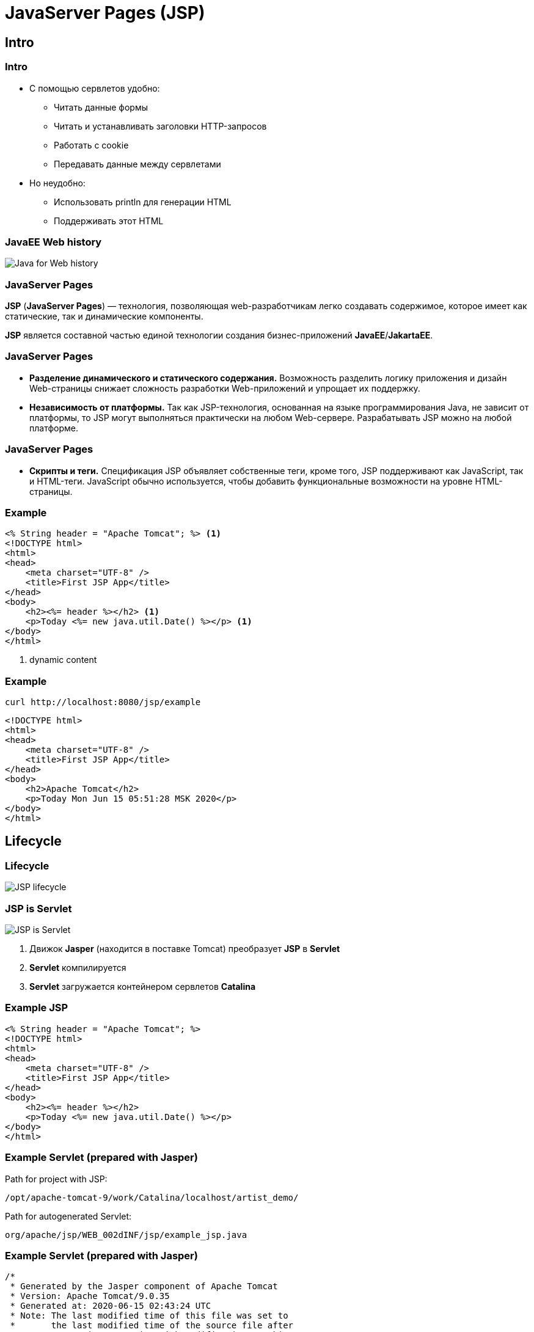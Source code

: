 = JavaServer Pages (JSP)

== Intro

=== Intro

[.step]
* С помощью сервлетов удобно:
[.step]
** Читать данные формы
** Читать и устанавливать заголовки HTTP-запросов
** Работать с cookie
** Передавать данные между сервлетами
* Но неудобно:
[.step]
** Использовать println для генерации HTML
** Поддерживать этот HTML

=== JavaEE Web history

image::/assets/img/java/jakarta-ee/jsp/javaee-web-history.png[Java for Web history]

=== JavaServer Pages

*JSP* (*JavaServer Pages*) — технология, позволяющая web-разработчикам легко создавать содержимое, которое имеет как статические, так и динамические компоненты. 

*JSP* является составной частью единой технологии создания бизнес-приложений *JavaEE*/*JakartaEE*.

=== JavaServer Pages

[.step]
* *Разделение динамического и статического содержания.*
Возможность разделить логику приложения и дизайн Web-страницы снижает сложность разработки Web-приложений и упрощает их поддержку.

[.step]
* *Независимость от платформы.*
Так как JSP-технология, основанная на языке программирования Java, не зависит от платформы, то JSP могут выполняться практически на любом Web-сервере. Разрабатывать JSP можно на любой платформе.

=== JavaServer Pages

[.step]
* *Скрипты и теги.*
Спецификация JSP объявляет собственные теги, кроме того, JSP поддерживают как JavaScript, так и HTML-теги. JavaScript обычно используется, чтобы добавить функциональные возможности на уровне HTML-страницы. 

=== Example

[source,html]
----
<% String header = "Apache Tomcat"; %> <1>
<!DOCTYPE html>
<html>
<head>
    <meta charset="UTF-8" />
    <title>First JSP App</title>
</head>
<body>
    <h2><%= header %></h2> <1>
    <p>Today <%= new java.util.Date() %></p> <1>
</body>
</html>
----
<1> dynamic content

=== Example

[source,sh]
----
curl http://localhost:8080/jsp/example
----

[source,html]
----
<!DOCTYPE html>
<html>
<head>
    <meta charset="UTF-8" />
    <title>First JSP App</title>
</head>
<body>
    <h2>Apache Tomcat</h2>
    <p>Today Mon Jun 15 05:51:28 MSK 2020</p>
</body>
</html>
----

== Lifecycle

=== Lifecycle

image::/assets/img/java/jakarta-ee/jsp/jsp-lifecycle.png[JSP lifecycle]

=== JSP is Servlet

image::/assets/img/java/jakarta-ee/jsp/jsp-is-servlet.jpg[JSP is Servlet]

1. Движок *Jasper* (находится в поставке Tomcat) преобразует *JSP* в *Servlet*
2. *Servlet* компилируется
3. *Servlet* загружается контейнером сервлетов *Catalina*

=== Example JSP

[source,html]
----
<% String header = "Apache Tomcat"; %>
<!DOCTYPE html>
<html>
<head>
    <meta charset="UTF-8" />
    <title>First JSP App</title>
</head>
<body>
    <h2><%= header %></h2>
    <p>Today <%= new java.util.Date() %></p>
</body>
</html>
----

=== Example Servlet (prepared with Jasper)

Path for project with JSP:

`/opt/apache-tomcat-9/work/Catalina/localhost/artist_demo/`

Path for autogenerated Servlet:

`org/apache/jsp/WEB_002dINF/jsp/example_jsp.java`

=== Example Servlet (prepared with Jasper)

[source,java]
----
/*
 * Generated by the Jasper component of Apache Tomcat
 * Version: Apache Tomcat/9.0.35
 * Generated at: 2020-06-15 02:43:24 UTC
 * Note: The last modified time of this file was set to
 *       the last modified time of the source file after
 *       generation to assist with modification tracking.
 */
package org.apache.jsp.WEB_002dINF.jsp;

import javax.servlet.*;
import javax.servlet.http.*;
import javax.servlet.jsp.*;

public final class example_jsp extends org.apache.jasper.runtime.HttpJspBase
    implements org.apache.jasper.runtime.JspSourceDependent,
                 org.apache.jasper.runtime.JspSourceImports {

  private static final javax.servlet.jsp.JspFactory _jspxFactory =
          javax.servlet.jsp.JspFactory.getDefaultFactory();

  private static java.util.Map<java.lang.String,java.lang.Long> _jspx_dependants;

  private static final java.util.Set<java.lang.String> _jspx_imports_packages;

  private static final java.util.Set<java.lang.String> _jspx_imports_classes;

  static {
    _jspx_imports_packages = new java.util.HashSet<>();
    _jspx_imports_packages.add("javax.servlet");
    _jspx_imports_packages.add("javax.servlet.http");
    _jspx_imports_packages.add("javax.servlet.jsp");
    _jspx_imports_classes = null;
  }

  private volatile javax.el.ExpressionFactory _el_expressionfactory;
  private volatile org.apache.tomcat.InstanceManager _jsp_instancemanager;

  public java.util.Map<java.lang.String,java.lang.Long> getDependants() {
    return _jspx_dependants;
  }

  public java.util.Set<java.lang.String> getPackageImports() {
    return _jspx_imports_packages;
  }

  public java.util.Set<java.lang.String> getClassImports() {
    return _jspx_imports_classes;
  }

  public javax.el.ExpressionFactory _jsp_getExpressionFactory() {
    if (_el_expressionfactory == null) {
      synchronized (this) {
        if (_el_expressionfactory == null) {
          _el_expressionfactory = _jspxFactory.getJspApplicationContext(getServletConfig().getServletContext()).getExpressionFactory();
        }
      }
    }
    return _el_expressionfactory;
  }

  public org.apache.tomcat.InstanceManager _jsp_getInstanceManager() {
    if (_jsp_instancemanager == null) {
      synchronized (this) {
        if (_jsp_instancemanager == null) {
          _jsp_instancemanager = org.apache.jasper.runtime.InstanceManagerFactory.getInstanceManager(getServletConfig());
        }
      }
    }
    return _jsp_instancemanager;
  }

  public void _jspInit() {
  }

  public void _jspDestroy() {
  }

  public void _jspService(final javax.servlet.http.HttpServletRequest request, final javax.servlet.http.HttpServletResponse response)
      throws java.io.IOException, javax.servlet.ServletException {

    if (!javax.servlet.DispatcherType.ERROR.equals(request.getDispatcherType())) {
      final java.lang.String _jspx_method = request.getMethod();
      if ("OPTIONS".equals(_jspx_method)) {
        response.setHeader("Allow","GET, HEAD, POST, OPTIONS");
        return;
      }
      if (!"GET".equals(_jspx_method) && !"POST".equals(_jspx_method) && !"HEAD".equals(_jspx_method)) {
        response.setHeader("Allow","GET, HEAD, POST, OPTIONS");
        response.sendError(HttpServletResponse.SC_METHOD_NOT_ALLOWED, "JSPs only permit GET, POST or HEAD. Jasper also permits OPTIONS");
        return;
      }
    }

    final javax.servlet.jsp.PageContext pageContext;
    javax.servlet.http.HttpSession session = null;
    final javax.servlet.ServletContext application;
    final javax.servlet.ServletConfig config;
    javax.servlet.jsp.JspWriter out = null;
    final java.lang.Object page = this;
    javax.servlet.jsp.JspWriter _jspx_out = null;
    javax.servlet.jsp.PageContext _jspx_page_context = null;


    try {
      response.setContentType("text/html");
      pageContext = _jspxFactory.getPageContext(this, request, response,
      			null, true, 8192, true);
      _jspx_page_context = pageContext;
      application = pageContext.getServletContext();
      config = pageContext.getServletConfig();
      session = pageContext.getSession();
      out = pageContext.getOut();
      _jspx_out = out;

 String header = "Apache Tomcat"; 
      out.write("\n");
      out.write("<!DOCTYPE html>\n");
      out.write("<html>\n");
      out.write("<head>\n");
      out.write("    <meta charset=\"UTF-8\" />\n");
      out.write("    <title>First JSP App</title>\n");
      out.write("</head>\n");
      out.write("<body>\n");
      out.write("    <h2>");
      out.print( header );
      out.write("</h2>\n");
      out.write("    <p>Today ");
      out.print( new java.util.Date() );
      out.write("</p>\n");
      out.write("</body>\n");
      out.write("</html>");
    } catch (java.lang.Throwable t) {
      if (!(t instanceof javax.servlet.jsp.SkipPageException)){
        out = _jspx_out;
        if (out != null && out.getBufferSize() != 0)
          try {
            if (response.isCommitted()) {
              out.flush();
            } else {
              out.clearBuffer();
            }
          } catch (java.io.IOException e) {}
        if (_jspx_page_context != null) _jspx_page_context.handlePageException(t);
        else throw new ServletException(t);
      }
    } finally {
      _jspxFactory.releasePageContext(_jspx_page_context);
    }
  }
}
----

=== Example

[source,sh]
----
curl http://localhost:8080/jsp/example
----

[source,html]
----
<!DOCTYPE html>
<html>
<head>
    <meta charset="UTF-8" />
    <title>First JSP App</title>
</head>
<body>
    <h2>Apache Tomcat</h2>
    <p>Today Mon Jun 15 05:51:28 MSK 2020</p>
</body>
</html>
----

== Syntax

=== Basic syntax

Кроме стандартных HTML конструкций есть три основных типа конструкций *JSP*, которые  можно включить в jsp-страницу:

[.step]
* Script Elements
* Directives
* Actions

== Script Elements

=== Script Elements

Script Elements:

[.step]
* Expressions
* Declarations
* Scriplets

=== Script Elements

*JSP Script Elements* позволяют вставлять Java-code в *Servlet*, создаваемый из текущей *JSP*. Существуют три формы: 

* `<%= Expression %>` вставка фрагмента Java-code, который обрабатывается и направляется на вывод
* `<%! Declarations; %>` вставка объявлений, которые вставляются в тело класса сервлета, вне существующих методов
* `<% Scriplets; %>` вставка фрагмента Java-code, которые вставляются в метод `service()` сервлета

=== Expressions

*JSP Expressions* применяются для того чтобы вставить значения Java непосредственно в вывод. Для этого используется следующая форма: 

[source,jsp]
----
<%= Java-expression %>
----

[source,jsp]
----
Текущее время: <%= new java.util.Date() %> <1>
----
<1> Отобразит дату и время запроса данной страницы


=== Scriplets

*JSP Scriplets* дают возможность вставить любой код в метод `service()` сервлета. *Scriplet* имеют следующий вид: 

[source,jsp]
----
<% Java-code %>
----

*Scriplets* также имеют доступ к тем же автоматически определенным переменным, что и *Expressions*.

[source,jsp]
----
<% 
    Date currentDate = new java.util.Date(); 
    out.println("Текущее время: " + currentDate); 
%> 
----

=== Example

[source,jsp]
----
<%
    String[] people = new String[] {"Tom", "Bob", "Sam"};
    String header = "Users list";
%>
<!DOCTYPE html>
<html>
<head>
    <meta charset="UTF-8" />
    <title>First JSP App</title>
</head>
<body>
    <h3><%= header %></h3>
    <ul>
    <%
        for (String person : people) {
            out.println("<li>" + person + "</li>");
        }
    %>
    </ul>
</body>
</html>
----

=== Declarations

*JSP Declarations* позволят задать методы/поля, для вставки в тело класса *Servlet* (вне метода `service()`, обрабатывающего запрос). Они имеют следующую форму: 

[source,jsp]
----
<%! Java-code; %> 
----

=== Declarations

Поскольку объявления не осуществляют вывода, обычно они используются совместно с *JSP Expressions* или *Scriplets*. 
[source,jsp]
----
<%! private int accessCount = 0; %>
----

Количество обращений к странице с момента загрузки сервера:

[source,jsp]
----
<%= ++accessCount %>
----

=== Example

[source,jsp]
----
<%!
    int square(int n) {
        return n * n;
    }
%>
<!DOCTYPE html>
<html>
<head>
    <meta charset="UTF-8" />
    <title>First JSP App</title>
</head>
<body>
    <p><%= square(6) %></p>
    <ul>
    <%
        for (int i = 1; i <= 5; i++) {
            out.println("<li>" + square(i) + "</li>");
        }
    %>
    </ul>
</body>
</html>
----

== JSP Objects

=== JSP Objects

В *JSP* автоматически создаются и становятся доступными ряд объектов, необходимых для создания страниц и обмена информацией.

[.step]
* `request` - объект `HttpServletRequest`
* `response` - объект `HttpServletResponse`
* `session` - объект `HttpSession`
* `out` - объект `JspWriter`, аналогичен используемому в сервлетах `PrintWriter`

=== JSP Objects

[.step]
* `application` - объект `ServletContext`
* `config` - объект `ServletConfig`
* `pageContext` - объект `PageContext`

=== Examples

Имя хоста сделавшего запрос:

[source,jsp]
----
<%= request.getRemoteHost() %>
----

Получение значения параметра `title`:

[source,jsp]
----
<%= request.getParameter("title") %>
----

== Comments

=== Comments

[source,jsp]
----
<%-- Первое приложение на JSP --%>
<!DOCTYPE html>
<html>
<head>
    <meta charset="UTF-8" />
    <title>First JSP App</title>
</head>
<body>
    <h2>Hello</h2>
</body>
</html>
----

=== Comments

[source,jsp]
----
<%
    /* 
        Пример цикла
        в JSP
    */
    // вывод строки Hello четыре раза
    for (int i = 1; i < 5; i++) {
        out.println("<br>Hello " + i);
    }
%>
----

== Directives

=== Directives

Тег `<%@ Directive %>` служит для выполнения различных служебных операций и применения настроек.

Сразу после `<%@` у этого тега должно следовать имя директивы. Чаще всего используются следующие:

[.step]
* `page` управление страницей
* `include` подключение других *JSP* и *HTML*
* `taglib` подключение дополнительных библиотек тегов (например, *JSTL*)

=== Directive `page`

При использовании директивы `page` в тег вставляются параметры, выполняющие ту или иную функцию. Чаще всего используются следующие:

[.step]
* `language` - язык программирования (обычно используется только Java)
* `import` - подключение классов, аналогично `import` в обычных java-файлах
* `contentType` - тип содержимого страницы (чаще всего `text/html`), аналогично `response.setContentType("text/html");`
* `pageEncoding` - кодировка текста страницы

=== Example

[source,jsp]
----
<%@ page
    language="java"
    contentType="text/html; charset=UTF-8"
    pageEncoding="UTF-8"
%>

<%@ page import ="java.io.InputStream"%>
----

=== Directive `include`

Directive `include` позволяет включать в *JSP* другие *JSP* или *HTML* файлы. 
Сходные возможности предлагает метод `include()` класса `RequestDispatcher`, который можно получить из `ServletContext`. Между этими методами существует заметная разница.

=== Directive `include`

Имеются две *JSP* страницы:

`main.jsp`:

[source,jsp]
----
<html>
<head>
    <title>First JSP</title>
</head>
<body>
    <h1>Hello World!!!</h1>
    <% int x = 2 * 2; %>
    <%@ include file="include.jsp" %>
    <%= x %>
</body>
</html>
----

`include.jsp`:

[source,jsp]
----
<% x = 5; %>
----

=== Directive `include`

В результате выполнения, файл `main.jsp` будет иметь следующий исходный код:

[source,jsp]
----
<html>
<head>
    <title>First JSP</title>
</head>
<body>
    <h1>Hello World!!!</h1>
    <% int x =2 * 2; %>
    <% x = 5; %>
    <%= x %>
</body>
</html>
----

=== Directive `taglib`

Directive `taglib` позволяет подключать библиотеки тегов.

[source,jsp]
----
<%@ taglib prefix="c" uri="http://java.sun.com/jsp/jstl/core" %>

<%@ taglib prefix="test" uri="/WEB-INF/mylib.tld" %> 
----

Атрибут `uri` ссылается на *URI*, который однозначно идентифицирует дескриптор библиотеки тегов (*TLD*), который описывает набор пользовательских тегов, которые ассоциируются с названным префиксом.

== Actions

=== Actions

*JSP Actions* используют конструкции с синтаксисом XML для управления работой движка сервлета, тем самым расширяя возможности *JSP*:

[.step]
* динамическое включение файлов в *JSP*
* переиспользование *JavaBeans* задавая различные `scope`
* ...

=== Actions

Допустимо применение следующих действий: 

[.step]
* `jsp:include` - подключение файла в момент запроса страницы
* `jsp:useBean` - поиск или создание нового экземпляра *JavaBean*
* `jsp:setProperty` - установка значения свойства *JavaBean*
* `jsp:getProperty` - получение и вывод в поток вывода значения свойства *JavaBean*
* `jsp:forward` - перенаправление запроса на другую страницу
* ...

=== Actions equivalent

|===
|Конструкция *JSP*|Конструкция в *XML*
|`<% page ... %>`|`<%jsp:directive.page ... />`
|`<% include ... %>`|`<%jsp:directive.include ... />`
|`<%! ... %>`|`<%jsp:declaration>...<%/jsp:declaration>`
|`<% ... %>`|`<%/jsp:scriptlet>...<%/jsp:scriptlet>`
|`<%= ... %>`|`<%/jsp:expression>...<%/jsp:expression>`
|===


=== Action `jsp:include`

Это действие позволяет вставлять файлы в генерируемую страницу. Синтаксис действия: 

[source,jsp]
----
<jsp:include page="относительный URL" flush="true" />
----

В отличие от директивы `include`, которая вставляет файл на этапе трансляции *JSP* страницы, это действие вставляет файл при запросе страницы. 

=== Action `jsp:useBean`

Этот Action позволяет загружать *JavaBean* для последующего использования на *JSP* странице. Простейший синтаксис для указания используемого *JavaBean*: 

[source,jsp]
----
<jsp:useBean id="имя" class="${JavaBeanClassPath}.class"/>
----

=== Action `jsp:setProperty`

Action `jsp:setProperty` используется для присвоения значений свойствам ранее описанных *JavaBeans*. Существует двумя способами.

Можно использовать `jsp:setProperty` после, но вне элемента `jsp:useBean`: 

[source,jsp]
----
<jsp:useBean id="myName" ... />
...
<jsp:setProperty name="myName" property="fieldName" value="fieldValue"/> 
----

В этом случае `jsp:setProperty` выполняется независимо от того, был ли найден существующий *JavaBean* или был создан новый экземпляр.

=== Action `jsp:setProperty`

Можно размещать `jsp:setProperty` в теле элемента `jsp:useBean`: 

[source,jsp]
----
<jsp:useBean id="myName" ... >
    ...
    <jsp:setProperty name="myName" property="fieldName" value="fieldValue"/>
</jsp:useBean> 
----

При этом `jsp:setProperty` выполняется лишь в том случае, если был создан новый экземпляр объекта, а не тогда, когда находится уже существующий.

=== Action `jsp:setProperty`

[source,jsp]
----
<jsp:setProperty name="name" property="*"/>
----

Устанавливает все property бина используя данные формы.

[source,jsp]
----
<jsp:useBean id="product" scope="request" class="entities.Product">
    <jsp:setProperty name="product" property="*"/>
</jsp:useBean>

<jsp:useBean id="product" scope="request" class="entities.Product">
    <jsp:setProperty name="product" property="model" param="model"/>
</jsp:useBean>
----

=== Action `jsp:getProperty`

Этот элемент определяет значение свойства bean, конвертирует его в строку и направляет в поток вывода. 

[source,jsp]
----
<jsp:useBean id="itemBean" ... />
...
<ul>
	<li>Количество предметов:
		<jsp:getProperty name="itemBean" property="numItems"/>
	</li>
	<li>Цена за штуку:
		<jsp:getProperty name="itemBean" property="unitCost"/>
	</li> 
</ul> 
----

=== Action `jsp:forward`

Это действие позволяет передать запрос другой странице. Оно использует атрибут `page`, который должен содержать относительный *URL* страницы. Ей может быть как статическое значение, так и вычисляемое в процессе запроса, что и показано на следующих двух примерах:

[source,jsp]
----
<jsp:forward page="/utils/errorReporter.jsp"/>
----

[source,jsp]
----
<jsp:forward page="<%= Выражение на Java %>"/>
----
